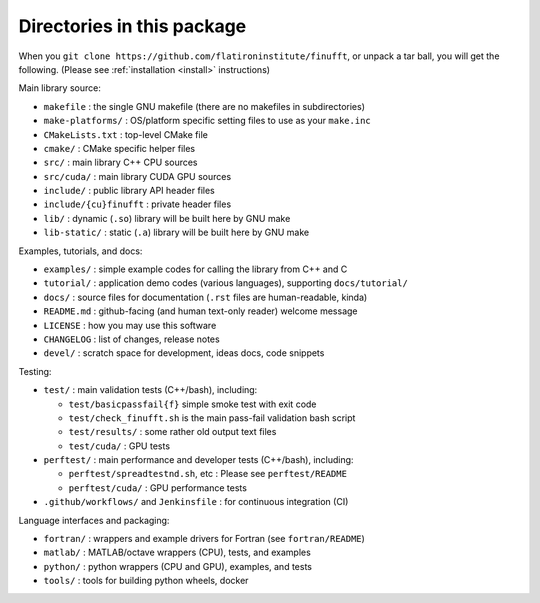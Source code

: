 Directories in this package
===========================

When you ``git clone https://github.com/flatironinstitute/finufft``, or unpack
a tar ball, you will get the following. (Please see :ref:`installation <install>` instructions)

Main library source:

- ``makefile`` : the single GNU makefile (there are no makefiles in subdirectories)
- ``make-platforms/`` : OS/platform specific setting files to use as your ``make.inc``
- ``CMakeLists.txt`` : top-level CMake file
- ``cmake/`` : CMake specific helper files
- ``src/`` : main library C++ CPU sources
- ``src/cuda/`` : main library CUDA GPU sources
- ``include/`` : public library API header files
- ``include/{cu}finufft`` : private header files
- ``lib/`` : dynamic (``.so``) library will be built here by GNU make
- ``lib-static/`` : static (``.a``) library will be built here by GNU make

Examples, tutorials, and docs:

- ``examples/`` : simple example codes for calling the library from C++ and C
- ``tutorial/`` : application demo codes (various languages), supporting ``docs/tutorial/``
- ``docs/`` : source files for documentation (``.rst`` files are human-readable, kinda)
- ``README.md`` : github-facing (and human text-only reader) welcome message
- ``LICENSE`` : how you may use this software
- ``CHANGELOG`` : list of changes, release notes
- ``devel/`` : scratch space for development, ideas docs, code snippets

Testing:

- ``test/`` : main validation tests (C++/bash), including:

  - ``test/basicpassfail{f}`` simple smoke test with exit code
  - ``test/check_finufft.sh`` is the main pass-fail validation bash script
  - ``test/results/`` : some rather old output text files
  - ``test/cuda/`` : GPU tests

- ``perftest/`` : main performance and developer tests (C++/bash), including:

  - ``perftest/spreadtestnd.sh``, etc : Please see ``perftest/README``
  - ``perftest/cuda/`` : GPU performance tests

- ``.github/workflows/`` and ``Jenkinsfile`` : for continuous integration (CI)

Language interfaces and packaging:

- ``fortran/`` : wrappers and example drivers for Fortran (see ``fortran/README``)
- ``matlab/`` : MATLAB/octave wrappers (CPU), tests, and examples
- ``python/`` : python wrappers (CPU and GPU), examples, and tests
- ``tools/`` : tools for building python wheels, docker
